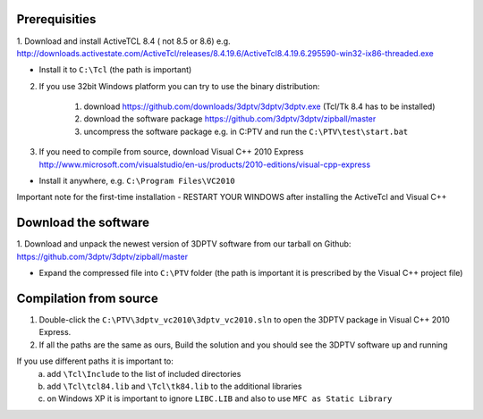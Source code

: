 Prerequisities
---------------

1. Download and install ActiveTCL 8.4 ( not 8.5 or 8.6) e.g. 
http://downloads.activestate.com/ActiveTcl/releases/8.4.19.6/ActiveTcl8.4.19.6.295590-win32-ix86-threaded.exe

- Install it to ``C:\Tcl``  (the path is important)


2. If you use 32bit Windows platform you can try to use the binary distribution:

	1. download https://github.com/downloads/3dptv/3dptv/3dptv.exe (Tcl/Tk 8.4 has to be installed)
	2. download the software package https://github.com/3dptv/3dptv/zipball/master
	3. uncompress the software package e.g. in C:\PTV and run the ``C:\PTV\test\start.bat``




3. If you need to compile from source, download Visual C++  2010 Express http://www.microsoft.com/visualstudio/en-us/products/2010-editions/visual-cpp-express

- Install it anywhere, e.g. ``C:\Program Files\VC2010``


Important note for the first-time installation - RESTART YOUR WINDOWS after installing the ActiveTcl and Visual C++ 


Download the software
---------------------

1. Download and unpack the newest version of 3DPTV software from our tarball on Github:
https://github.com/3dptv/3dptv/zipball/master

- Expand the compressed file  into ``C:\PTV`` folder (the path is important it is prescribed by the Visual C++ project file)

Compilation from source
------------

1. Double-click the ``C:\PTV\3dptv_vc2010\3dptv_vc2010.sln`` to open the 3DPTV package in Visual C++ 2010 Express. 

2. If all the paths are the same as ours, Build the solution and you should see the 3DPTV software up and running

If you use different paths it is important to:
	a. add ``\Tcl\Include`` to the list of included directories
	b. add ``\Tcl\tcl84.lib`` and ``\Tcl\tk84.lib`` to the additional libraries
	c. on Windows XP it is important to ignore ``LIBC.LIB`` and also to use ``MFC as Static Library``




